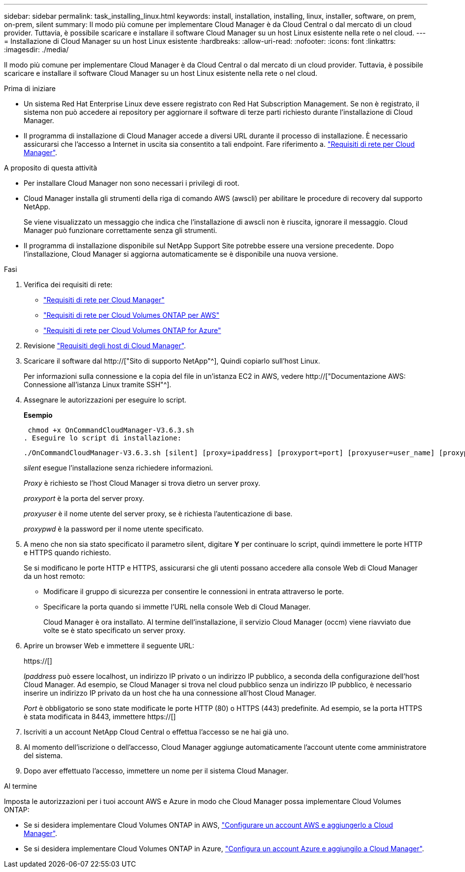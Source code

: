 ---
sidebar: sidebar 
permalink: task_installing_linux.html 
keywords: install, installation, installing, linux, installer, software, on prem, on-prem, silent 
summary: Il modo più comune per implementare Cloud Manager è da Cloud Central o dal mercato di un cloud provider. Tuttavia, è possibile scaricare e installare il software Cloud Manager su un host Linux esistente nella rete o nel cloud. 
---
= Installazione di Cloud Manager su un host Linux esistente
:hardbreaks:
:allow-uri-read: 
:nofooter: 
:icons: font
:linkattrs: 
:imagesdir: ./media/


[role="lead"]
Il modo più comune per implementare Cloud Manager è da Cloud Central o dal mercato di un cloud provider. Tuttavia, è possibile scaricare e installare il software Cloud Manager su un host Linux esistente nella rete o nel cloud.

.Prima di iniziare
* Un sistema Red Hat Enterprise Linux deve essere registrato con Red Hat Subscription Management. Se non è registrato, il sistema non può accedere ai repository per aggiornare il software di terze parti richiesto durante l'installazione di Cloud Manager.
* Il programma di installazione di Cloud Manager accede a diversi URL durante il processo di installazione. È necessario assicurarsi che l'accesso a Internet in uscita sia consentito a tali endpoint. Fare riferimento a. link:reference_networking_cloud_manager.html["Requisiti di rete per Cloud Manager"].


.A proposito di questa attività
* Per installare Cloud Manager non sono necessari i privilegi di root.
* Cloud Manager installa gli strumenti della riga di comando AWS (awscli) per abilitare le procedure di recovery dal supporto NetApp.
+
Se viene visualizzato un messaggio che indica che l'installazione di awscli non è riuscita, ignorare il messaggio. Cloud Manager può funzionare correttamente senza gli strumenti.

* Il programma di installazione disponibile sul NetApp Support Site potrebbe essere una versione precedente. Dopo l'installazione, Cloud Manager si aggiorna automaticamente se è disponibile una nuova versione.


.Fasi
. Verifica dei requisiti di rete:
+
** link:reference_networking_cloud_manager.html["Requisiti di rete per Cloud Manager"]
** link:reference_networking_aws.html["Requisiti di rete per Cloud Volumes ONTAP per AWS"]
** link:reference_networking_azure.html["Requisiti di rete per Cloud Volumes ONTAP for Azure"]


. Revisione link:reference_cloud_mgr_reqs.html["Requisiti degli host di Cloud Manager"].
. Scaricare il software dal http://["Sito di supporto NetApp"^], Quindi copiarlo sull'host Linux.
+
Per informazioni sulla connessione e la copia del file in un'istanza EC2 in AWS, vedere http://["Documentazione AWS: Connessione all'istanza Linux tramite SSH"^].

. Assegnare le autorizzazioni per eseguire lo script.
+
*Esempio*

+
 chmod +x OnCommandCloudManager-V3.6.3.sh
. Eseguire lo script di installazione:
+
 ./OnCommandCloudManager-V3.6.3.sh [silent] [proxy=ipaddress] [proxyport=port] [proxyuser=user_name] [proxypwd=password]
+
_silent_ esegue l'installazione senza richiedere informazioni.

+
_Proxy_ è richiesto se l'host Cloud Manager si trova dietro un server proxy.

+
_proxyport_ è la porta del server proxy.

+
_proxyuser_ è il nome utente del server proxy, se è richiesta l'autenticazione di base.

+
_proxypwd_ è la password per il nome utente specificato.

. A meno che non sia stato specificato il parametro silent, digitare *Y* per continuare lo script, quindi immettere le porte HTTP e HTTPS quando richiesto.
+
Se si modificano le porte HTTP e HTTPS, assicurarsi che gli utenti possano accedere alla console Web di Cloud Manager da un host remoto:

+
** Modificare il gruppo di sicurezza per consentire le connessioni in entrata attraverso le porte.
** Specificare la porta quando si immette l'URL nella console Web di Cloud Manager.
+
Cloud Manager è ora installato. Al termine dell'installazione, il servizio Cloud Manager (occm) viene riavviato due volte se è stato specificato un server proxy.



. Aprire un browser Web e immettere il seguente URL:
+
https://[]

+
_Ipaddress_ può essere localhost, un indirizzo IP privato o un indirizzo IP pubblico, a seconda della configurazione dell'host Cloud Manager. Ad esempio, se Cloud Manager si trova nel cloud pubblico senza un indirizzo IP pubblico, è necessario inserire un indirizzo IP privato da un host che ha una connessione all'host Cloud Manager.

+
_Port_ è obbligatorio se sono state modificate le porte HTTP (80) o HTTPS (443) predefinite. Ad esempio, se la porta HTTPS è stata modificata in 8443, immettere https://[]

. Iscriviti a un account NetApp Cloud Central o effettua l'accesso se ne hai già uno.
. Al momento dell'iscrizione o dell'accesso, Cloud Manager aggiunge automaticamente l'account utente come amministratore del sistema.
. Dopo aver effettuato l'accesso, immettere un nome per il sistema Cloud Manager.


.Al termine
Imposta le autorizzazioni per i tuoi account AWS e Azure in modo che Cloud Manager possa implementare Cloud Volumes ONTAP:

* Se si desidera implementare Cloud Volumes ONTAP in AWS, link:task_adding_cloud_accounts.html["Configurare un account AWS e aggiungerlo a Cloud Manager"].
* Se si desidera implementare Cloud Volumes ONTAP in Azure, link:task_adding_cloud_accounts.html#setting-up-and-adding-azure-accounts-to-cloud-manager["Configura un account Azure e aggiungilo a Cloud Manager"].


